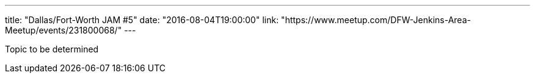 ---
title: "Dallas/Fort-Worth JAM #5"
date: "2016-08-04T19:00:00"
link: "https://www.meetup.com/DFW-Jenkins-Area-Meetup/events/231800068/"
---

Topic to be determined
